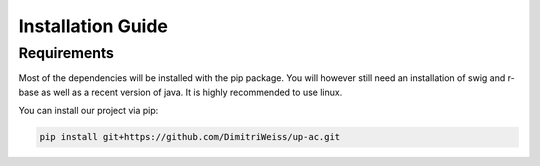 .. _installation:

Installation Guide
==================

Requirements
------------

Most of the dependencies will be installed with the pip package.
You will however still need an installation of swig and r-base as well as a recent version of java.
It is highly recommended to use linux.

You can install our project via pip:

.. code-block:: bash

    pip install git+https://github.com/DimitriWeiss/up-ac.git